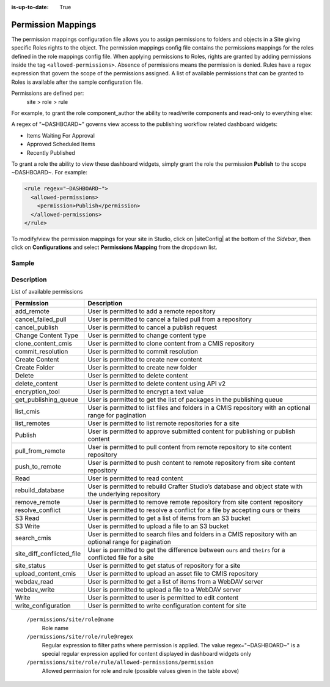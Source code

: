 :is-up-to-date: True

.. index:: Permission Mappings

.. _permission-mappings:

===================
Permission Mappings
===================

The permission mappings configuration file allows you to assign permissions to folders and objects in a Site giving specific Roles rights to the object.  The permission mappings config file contains the permissions mappings for the roles defined in the role mappings config file.  When applying permissions to Roles, rights are granted by adding permissions inside the tag ``<allowed-permissions>``.  Absence of permissions means the permission is denied.  Rules have a regex expression that govern the scope of the permissions assigned.  A list of available permissions that can be granted to Roles is available after the sample configuration file.

Permissions are defined per:
    site > role > rule

For example, to grant the role component_author the ability to read/write
components and read-only to everything else:

.. code-block:: xml
      :linenos:

      <role name="component_author">
        <rule regex="/site/website/.*">
          <allowed-permissions>
            <permission>Read</permission>
          </allowed-permissions>
        </rule>
        <rule regex="/site/components/.*">
          <allowed-permissions>
            <permission>Read</permission>
            <permission>Write</permission>
            <permission>Create Content</permission>
            <permission>Create Folder</permission>
          </allowed-permissions>
        </rule>
        <rule regex="/static-assets/.*">
          <allowed-permissions>
            <permission>Read</permission>
          </allowed-permissions>
        </rule>
      </role>

A regex of "~DASHBOARD~" governs view access to the publishing workflow related dashboard widgets:

- Items Waiting For Approval
- Approved Scheduled Items
- Recently Published

To grant a role the ability to view these dashboard widgets, simply grant
the role the permission **Publish** to the scope ~DASHBOARD~. For example:

.. code-block:: xml

      <rule regex="~DASHBOARD~">
        <allowed-permissions>
          <permission>Publish</permission>
        </allowed-permissions>
      </rule>

To modify/view the permission mappings for your site in Studio, click on |siteConfig| at the bottom of the *Sidebar*, then click on **Configurations** and select **Permissions Mapping** from the dropdown list.

.. image:: /_static/images/site-admin/config-open-permission-mappings.png
    :alt: Configurations - Open Permission Mappings
    :width: 65 %
    :align: center

------
Sample
------

.. code-block:: xml
    :caption: *CRAFTER_HOME/data/repos/sites/SITENAME/sandbox/config/studio/permission-mappings-config.xml*
    :linenos:

    <?xml version="1.0" encoding="UTF-8"?>
    <!-- permission-mappings-config.xml

      This files contains the permissions mappings for the roles defined in
      role-mappings-config.xml.

      Permissions are defined per:
      site > role > rule

      Rules have a regex expression that govern the scope of the permissions assigned.

      Permissions are:
      - add_remote
      - cancel_failed_pull
      - cancel_publish
      - Change Content Type
      - clone_content_cmis
      - commit_resolution
      - Create Content
      - Create Folder
      - Delete
      - delete_content
      - encryption_tool
      - get_publishing_queue
      - list_cmis
      - list_remotes
      - Publish
      - pull_from_remote
      - push_to_remote
      - Read
      - rebuild_database
      - remove_remote
      - resolve_conflict
      - S3 Read
      - S3 Write
      - search_cmis
      - site_diff_conflicted_file
      - site_status
      - upload_content_cmis
      - webdav_read
      - webdav_write
      - Write
      - write_configuration

      Absence of permissions means the permission is denied.

      For example, to grant the role component_author the ability to read/write
      components and read-only to everything else:

          <role name="author">
              <rule regex="/site/website/.*">
                <allowed-permissions>
                  <permission>Read</permission>
                </allowed-permissions>
              </rule>
              <rule regex="/site/components/.*">
                <allowed-permissions>
                  <permission>Read</permission>
                  <permission>Write</permission>
                  <permission>Create Content</permission>
                  <permission>Create Folder</permission>
                </allowed-permissions>
              </rule>
              <rule regex="/static-assets/.*">
                <allowed-permissions>
                  <permission>Read</permission>
                </allowed-permissions>
              </rule>
          </role>

      A regex of "~DASHBOARD~" governs view access to the publishing workflow
      related dashboard widgets:
      - Items Waiting For Approval
      - Approved Scheduled Items
      - Recently Published

      To grant a role the ability to view these dashboard widgets, simple grant
      the role the permission Publish to the scope ~DASHBOARD~. For example:

          <rule regex="~DASHBOARD~">
            <allowed-permissions>
              <permission>Publish</permission>
            </allowed-permissions>
          </rule>

    -->
    permissions>
      <version>12</version>
      <role name="author">
        <rule regex="/site/website/.*">
          <allowed-permissions>
            <permission>Read</permission>
            <permission>Write</permission>
            <permission>Create Content</permission>
            <permission>Create Folder</permission>
            <permission>list_cmis</permission>
            <permission>search_cmis</permission>
            <permission>clone_content_cmis</permission>
            <permission>upload_content_cmis</permission>
          </allowed-permissions>
        </rule>
        <rule regex="/site/components|/site/components/.*">
          <allowed-permissions>
            <permission>Read</permission>
            <permission>Write</permission>
            <permission>Create Content</permission>
            <permission>Create Folder</permission>
            <permission>list_cmis</permission>
            <permission>search_cmis</permission>
            <permission>clone_content_cmis</permission>
            <permission>upload_content_cmis</permission>
          </allowed-permissions>
        </rule>
        <rule regex="/static-assets|/static-assets/.*">
          <allowed-permissions>
            <permission>Read</permission>
            <permission>Write</permission>
            <permission>Create Content</permission>
            <permission>Create Folder</permission>
            <permission>list_cmis</permission>
            <permission>search_cmis</permission>
            <permission>clone_content_cmis</permission>
            <permission>upload_content_cmis</permission>
          </allowed-permissions>
        </rule>
        <rule regex=".*">
          <allowed-permissions>
            <permission>S3 Read</permission>
            <permission>S3 Write</permission>
          </allowed-permissions>
        </rule>
      </role>
      <role name="publisher">
        <rule regex="/site/.*">
          <allowed-permissions>
            <permission>Read</permission>
            <permission>Write</permission>
            <permission>Create Content</permission>
            <permission>Create Folder</permission>
            <permission>Publish</permission>
            <permission>list_cmis</permission>
            <permission>search_cmis</permission>
            <permission>clone_content_cmis</permission>
            <permission>upload_content_cmis</permission>
          </allowed-permissions>
        </rule>
        <rule regex="^/site/(?!website/index\.xml)(.*)">
          <allowed-permissions>
            <permission>Delete</permission>
            <permission>delete_content</permission>
          </allowed-permissions>
        </rule>
        <rule regex="/(static-assets|templates|scripts)/.*">
          <allowed-permissions>
            <permission>Read</permission>
            <permission>Write</permission>
            <permission>Delete</permission>
            <permission>Create Content</permission>
            <permission>Create Folder</permission>
            <permission>Publish</permission>
            <permission>list_cmis</permission>
            <permission>search_cmis</permission>
            <permission>clone_content_cmis</permission>
            <permission>upload_content_cmis</permission>
            <permission>delete_content</permission>
          </allowed-permissions>
        </rule>
        <rule regex="~DASHBOARD~">
          <allowed-permissions>
            <permission>Publish</permission>
          </allowed-permissions>
        </rule>
        <rule regex=".*">
          <allowed-permissions>
            <permission>S3 Read</permission>
            <permission>S3 Write</permission>
          </allowed-permissions>
        </rule>
      </role>
      <role name="developer">
        <rule regex="/.*">
          <allowed-permissions>
            <permission>Read</permission>
            <permission>Write</permission>
            <permission>Publish</permission>
            <permission>Create Folder</permission>
            <permission>Create Content</permission>
            <permission>Change Content Type</permission>
            <permission>list_cmis</permission>
            <permission>search_cmis</permission>
            <permission>clone_content_cmis</permission>
            <permission>upload_content_cmis</permission>
            <permission>write_configuration</permission>
            <permission>encryption_tool</permission>
          </allowed-permissions>
        </rule>
        <rule regex="^/(?!site/website/index\.xml)(.*)">
          <allowed-permissions>
            <permission>Delete</permission>
            <permission>delete_content</permission>
            <permission>write_configuration</permission>
          </allowed-permissions>
        </rule>
        <rule regex="~DASHBOARD~">
          <allowed-permissions>
            <permission>Publish</permission>
          </allowed-permissions>
        </rule>
        <rule regex=".*">
          <allowed-permissions>
            <permission>S3 Read</permission>
            <permission>S3 Write</permission>
          </allowed-permissions>
        </rule>
      </role>
      <role name="admin">
        <rule regex="/.*">
          <allowed-permissions>
            <permission>Read</permission>
            <permission>Write</permission>
            <permission>Publish</permission>
            <permission>Create Folder</permission>
            <permission>Create Content</permission>
            <permission>Change Content Type</permission>
            <permission>list_cmis</permission>
            <permission>search_cmis</permission>
            <permission>clone_content_cmis</permission>
            <permission>upload_content_cmis</permission>
            <permission>add_remote</permission>
            <permission>list_remotes</permission>
            <permission>pull_from_remote</permission>
            <permission>push_to_remote</permission>
            <permission>rebuild_database</permission>
            <permission>remove_remote</permission>
            <permission>write_configuration</permission>
            <permission>site_status</permission>
            <permission>resolve_conflict</permission>
            <permission>site_diff_conflicted_file</permission>
            <permission>commit_resolution</permission>
            <permission>cancel_failed_pull</permission>
            <permission>encryption_tool</permission>
          </allowed-permissions>
        </rule>
        <rule regex="^/(?!site/website/index\.xml)(.*)">
          <allowed-permissions>
            <permission>Delete</permission>
          </allowed-permissions>
        </rule>
        <rule regex="~DASHBOARD~">
          <allowed-permissions>
            <permission>Publish</permission>
            <permission>add_remote</permission>
            <permission>list_remotes</permission>
            <permission>pull_from_remote</permission>
            <permission>push_to_remote</permission>
            <permission>rebuild_database</permission>
            <permission>remove_remote</permission>
            <permission>write_configuration</permission>
            <permission>site_status</permission>
            <permission>resolve_conflict</permission>
            <permission>site_diff_conflicted_file</permission>
            <permission>commit_resolution</permission>
            <permission>cancel_failed_pull</permission>
            <permission>encryption_tool</permission>
          </allowed-permissions>
        </rule>
        <rule regex=".*">
          <allowed-permissions>
            <permission>S3 Read</permission>
            <permission>S3 Write</permission>
          </allowed-permissions>
        </rule>
      </role>
      <role name="reviewer">
        <rule regex="/.*">
          <allowed-permissions>
            <permission>Read</permission>
            <permission>Publish</permission>
          </allowed-permissions>
        </rule>
        <rule regex="~DASHBOARD~">
          <allowed-permissions>
            <permission>Publish</permission>
          </allowed-permissions>
        </rule>
        <rule regex=".*">
          <allowed-permissions>
            <permission>S3 Read</permission>
          </allowed-permissions>
        </rule>
      </role>
      <role name="*">
        <rule regex="/.*">
          <allowed-permissions>
            <permission>Read</permission>
          </allowed-permissions>
        </rule>
        <rule regex=".*">
          <allowed-permissions>
            <permission>S3 Read</permission>
          </allowed-permissions>
        </rule>
      </role>
    </permissions>


-----------
Description
-----------

List of available permissions

========================== ================================================================================
Permission                 Description
========================== ================================================================================
add_remote                 User is permitted to add a remote repository
cancel_failed_pull         User is permitted to cancel a failed pull from a repository
cancel_publish             User is permitted to cancel a publish request
Change Content Type        User is permitted to change content type
clone_content_cmis         User is permitted to clone content from a CMIS repository
commit_resolution          User is permitted to commit resolution
Create Content             User is permitted to create new content
Create Folder              User is permitted to create new folder
Delete                     User is permitted to delete content
delete_content             User is permitted to delete content using API v2
encryption_tool            User is permitted to encrypt a text value
get_publishing_queue       User is permitted to get the list of packages in the publishing queue
list_cmis                  User is permitted to list files and folders in a CMIS repository with an optional range for pagination
list_remotes               User is permitted to list remote repositories for a site
Publish                    User is permitted to approve submitted content for publishing or publish content
pull_from_remote           User is permitted to pull content from remote repository to site content repository
push_to_remote             User is permitted to push content to remote repository from site content repository
Read                       User is permitted to read content
rebuild_database           User is permitted to rebuild Crafter Studio’s database and object state with the underlying repository
remove_remote              User is permitted to remove remote repository from site content repository
resolve_conflict           User is permitted to resolve a conflict for a file by accepting ours or theirs
S3 Read                    User is permitted to get a list of items from an S3 bucket
S3 Write                   User is permitted to upload a file to an S3 bucket
search_cmis                User is permitted to search files and folders in a CMIS repository with an optional range for pagination
site_diff_conflicted_file  User is permitted to get the difference between ``ours`` and ``theirs`` for a conflicted file for a site
site_status                User is permitted to get status of repository for a site
upload_content_cmis        User is permitted to upload an asset file to CMIS repository
webdav_read                User is permitted to get a list of items from a WebDAV server
webdav_write               User is permitted to upload a file to a WebDAV server
Write                      User is permitted to user is permitted to edit content
write_configuration        User is permitted to write configuration content for site
========================== ================================================================================


    ``/permissions/site/role@name``
        Role name
    ``/permissions/site/role/rule@regex``
        Regular expression to filter paths where permission is applied.
        The value regex="~DASHBOARD~" is a special regular expression applied for content displayed in dashboard widgets only
    ``/permissions/site/role/rule/allowed-permissions/permission``
        Allowed permission for role and rule (possible values given in the table above)
